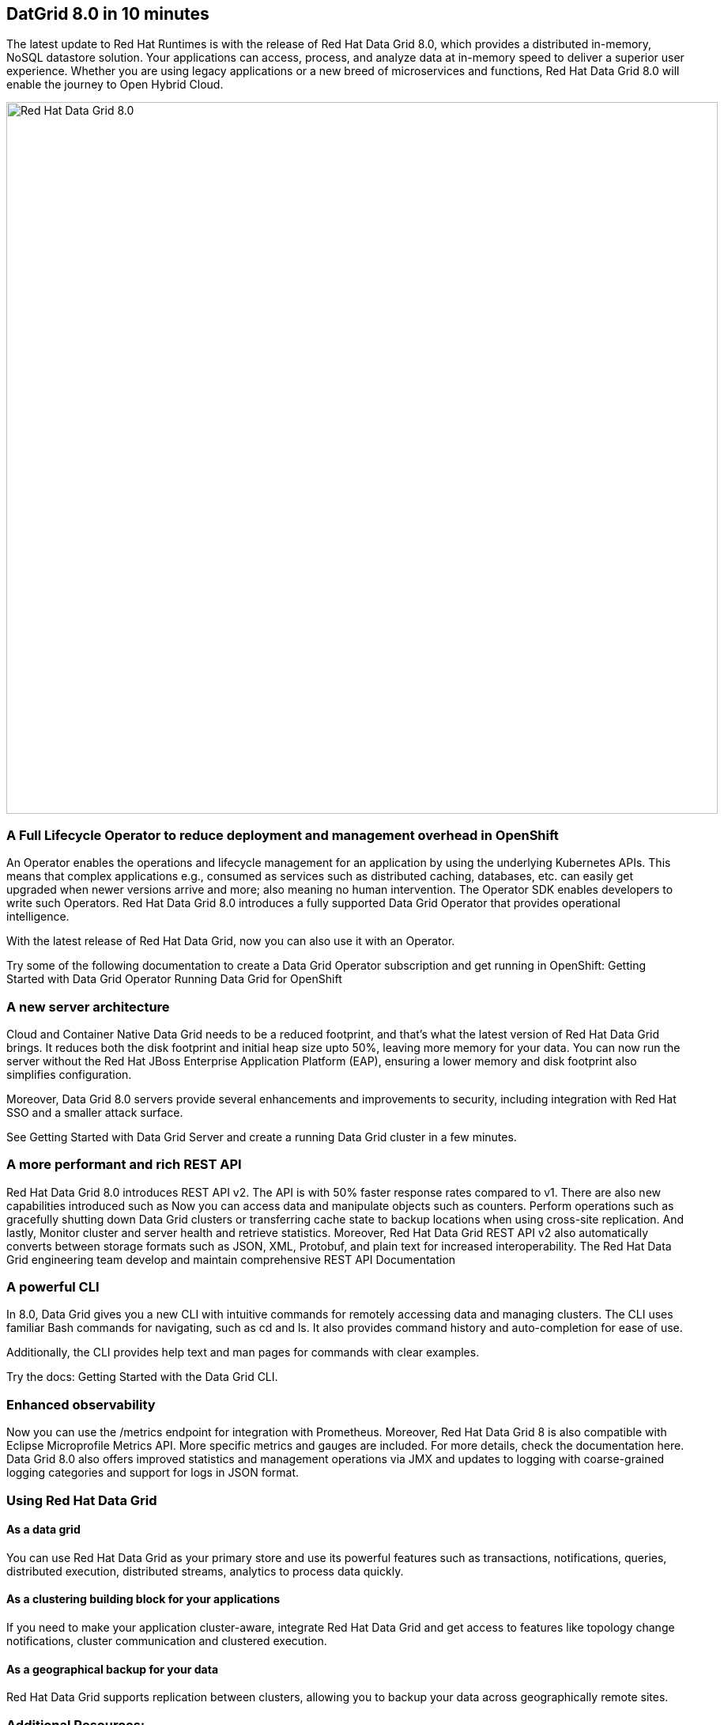 == DatGrid 8.0 in 10 minutes
The latest update to Red Hat Runtimes is with the release of Red Hat Data Grid 8.0, which provides a distributed in-memory, NoSQL datastore solution. Your applications can access, process, and analyze data at in-memory speed to deliver a superior user experience. Whether you are using legacy applications or a new breed of microservices and functions, Red Hat Data Grid 8.0 will enable the journey to Open Hybrid Cloud.


image::dg8.png[Red Hat Data Grid 8.0, 900]


=== A Full Lifecycle Operator to reduce deployment and management overhead in OpenShift
An Operator enables the operations and lifecycle management for an application by using the underlying Kubernetes APIs. This means that complex applications e.g., consumed as services such as distributed caching, databases, etc. can easily get upgraded when newer versions arrive and more; also meaning no human intervention. The Operator SDK enables developers to write such Operators. Red Hat Data Grid 8.0 introduces a fully supported Data Grid Operator that provides operational intelligence.

With the latest release of Red Hat Data Grid, now you can also use it with an Operator. 

Try some of the following documentation to create a Data Grid Operator subscription and get running in OpenShift:
Getting Started with Data Grid Operator
Running Data Grid for OpenShift

=== A new server architecture 
Cloud and Container Native Data Grid needs to be a reduced footprint, and that's what the latest version of Red Hat Data Grid brings. It reduces both the disk footprint and initial heap size upto 50%, leaving more memory for your data. You can now run the server without the Red Hat JBoss Enterprise Application Platform (EAP), ensuring a lower memory and disk footprint
also simplifies configuration. 

Moreover, Data Grid 8.0 servers provide several enhancements and improvements to security, including integration with Red Hat SSO and a smaller attack surface.

See Getting Started with Data Grid Server and create a running Data Grid cluster in a few minutes.

=== A more performant and rich REST API 
Red Hat Data Grid 8.0 introduces REST API v2. 
The API is with 50% faster response rates compared to v1. There are also new capabilities introduced such as
Now you can access data and manipulate objects such as counters.
Perform operations such as gracefully shutting down Data Grid clusters or transferring cache state to backup locations when using cross-site replication.
And lastly, Monitor cluster and server health and retrieve statistics.
Moreover, Red Hat Data Grid REST API v2 also automatically converts between storage formats such as JSON, XML, Protobuf, and plain text for increased interoperability. The Red Hat Data Grid engineering team develop and maintain comprehensive REST API Documentation


=== A powerful CLI 
In 8.0, Data Grid gives you a new CLI with intuitive commands for remotely accessing data and managing clusters.
The CLI uses familiar Bash commands for navigating, such as cd and ls. It also provides command history and auto-completion for ease of use. 

Additionally, the CLI provides help text and man pages for commands with clear examples.

Try the docs: Getting Started with the Data Grid CLI.

=== Enhanced observability 
Now you can use the /metrics endpoint for integration with Prometheus. Moreover, Red Hat Data Grid 8 is also compatible with Eclipse Microprofile Metrics API. More specific metrics and gauges are included. For more details, check the documentation here. Data Grid 8.0 also offers improved statistics and management operations via JMX and updates to logging with coarse-grained logging categories and support for logs in JSON format.



=== Using Red Hat Data Grid
==== As a data grid
You can use Red Hat Data Grid as your primary store and use its powerful features such as transactions, notifications, queries, distributed execution, distributed streams, analytics to process data quickly.

==== As a clustering building block for your applications
If you need to make your application cluster-aware, integrate Red Hat Data Grid and get access to features like topology change notifications, cluster communication and clustered execution.

==== As a geographical backup for your data
Red Hat Data Grid supports replication between clusters, allowing you to backup your data across geographically remote sites.


=== Additional Resources:
Traditional zip deployments are available on the CSP.
The container distribution and operator are available in the RHCC.
Product documentation is available on the CSP, 
Getting Started Guide that will get you running with RHDG 8 in 5 minutes.
Migration Guide
Starter Tutorials


